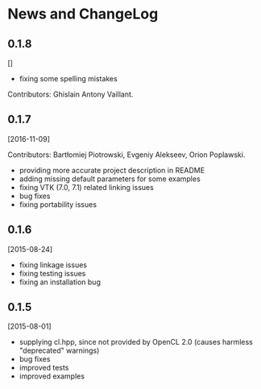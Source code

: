 * News and ChangeLog

** 0.1.8

[]

- fixing some spelling mistakes

Contributors: Ghislain Antony Vaillant.


** 0.1.7

[2016-11-09]

Contributors: Bartłomiej Piotrowski, Evgeniy Alekseev, Orion Poplawski.

- providing more accurate project description in README
- adding missing default parameters for some examples
- fixing VTK (7.0, 7.1) related linking issues
- bug fixes
- fixing portability issues


** 0.1.6

[2015-08-24]

- fixing linkage issues
- fixing testing issues
- fixing an installation bug


** 0.1.5

[2015-08-01]

- supplying cl.hpp, since not provided by OpenCL 2.0 (causes harmless "deprecated" warnings)
- bug fixes
- improved tests
- improved examples

